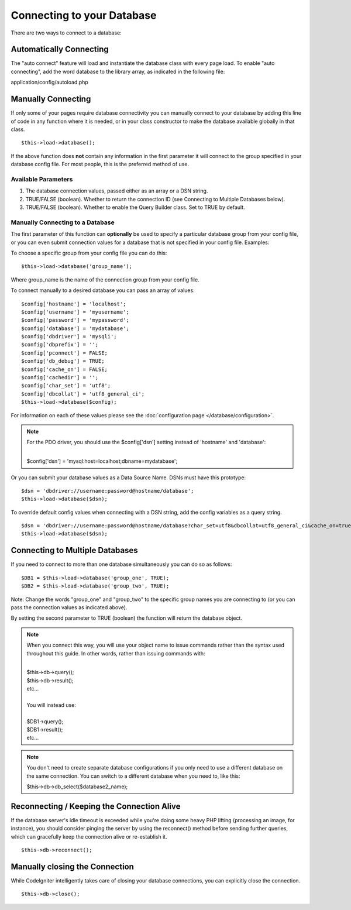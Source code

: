 ###########################
Connecting to your Database
###########################

There are two ways to connect to a database:

Automatically Connecting
========================

The "auto connect" feature will load and instantiate the database class
with every page load. To enable "auto connecting", add the word database
to the library array, as indicated in the following file:

application/config/autoload.php

Manually Connecting
===================

If only some of your pages require database connectivity you can
manually connect to your database by adding this line of code in any
function where it is needed, or in your class constructor to make the
database available globally in that class.

::

	$this->load->database();

If the above function does **not** contain any information in the first
parameter it will connect to the group specified in your database config
file. For most people, this is the preferred method of use.

Available Parameters
--------------------

#. The database connection values, passed either as an array or a DSN
   string.
#. TRUE/FALSE (boolean). Whether to return the connection ID (see
   Connecting to Multiple Databases below).
#. TRUE/FALSE (boolean). Whether to enable the Query Builder class. Set
   to TRUE by default.

Manually Connecting to a Database
---------------------------------

The first parameter of this function can **optionally** be used to
specify a particular database group from your config file, or you can
even submit connection values for a database that is not specified in
your config file. Examples:

To choose a specific group from your config file you can do this::

	$this->load->database('group_name');

Where group_name is the name of the connection group from your config
file.

To connect manually to a desired database you can pass an array of
values::

	$config['hostname'] = 'localhost';
	$config['username'] = 'myusername';
	$config['password'] = 'mypassword';
	$config['database'] = 'mydatabase';
	$config['dbdriver'] = 'mysqli';
	$config['dbprefix'] = '';
	$config['pconnect'] = FALSE;
	$config['db_debug'] = TRUE;
	$config['cache_on'] = FALSE;
	$config['cachedir'] = '';
	$config['char_set'] = 'utf8';
	$config['dbcollat'] = 'utf8_general_ci';
	$this->load->database($config);

For information on each of these values please see the :doc:`configuration
page </database/configuration>`.

.. note:: For the PDO driver, you should use the $config['dsn'] setting
	instead of 'hostname' and 'database':

	|
	| $config['dsn'] = 'mysql:host=localhost;dbname=mydatabase';

Or you can submit your database values as a Data Source Name. DSNs must
have this prototype::

	$dsn = 'dbdriver://username:password@hostname/database';  
	$this->load->database($dsn);

To override default config values when connecting with a DSN string, add
the config variables as a query string.

::

	$dsn = 'dbdriver://username:password@hostname/database?char_set=utf8&dbcollat=utf8_general_ci&cache_on=true&cachedir=/path/to/cache';  
	$this->load->database($dsn);

Connecting to Multiple Databases
================================

If you need to connect to more than one database simultaneously you can
do so as follows::

	$DB1 = $this->load->database('group_one', TRUE); 
	$DB2 = $this->load->database('group_two', TRUE);

Note: Change the words "group_one" and "group_two" to the specific
group names you are connecting to (or you can pass the connection values
as indicated above).

By setting the second parameter to TRUE (boolean) the function will
return the database object.

.. note:: When you connect this way, you will use your object name to issue
	commands rather than the syntax used throughout this guide. In other
	words, rather than issuing commands with:
	
	|
	| $this->db->query();
	| $this->db->result();
	| etc...
	|
	| You will instead use:
	|
	| $DB1->query();
	| $DB1->result();
	| etc...

.. note:: You don't need to create separate database configurations if you
	only need to use a different database on the same connection. You
	can switch to a different database when you need to, like this:

	| $this->db->db_select($database2_name);

Reconnecting / Keeping the Connection Alive
===========================================

If the database server's idle timeout is exceeded while you're doing
some heavy PHP lifting (processing an image, for instance), you should
consider pinging the server by using the reconnect() method before
sending further queries, which can gracefully keep the connection alive
or re-establish it.

::

	$this->db->reconnect();

Manually closing the Connection
===============================

While CodeIgniter intelligently takes care of closing your database
connections, you can explicitly close the connection.

::

	$this->db->close();